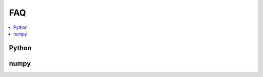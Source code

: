
.. _l-faq-python:

===
FAQ
===

.. contents::
    :local:

Python
======

.. faqreflist::
    :tag: python
    :contents:

numpy
=====

.. faqreflist::
    :tag: numpy
    :contents:
